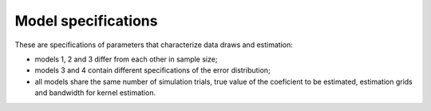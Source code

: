 .. _model_specifications:

********************
Model specifications
********************

These are specifications of parameters that characterize data draws and estimation:

* models 1, 2 and 3 differ from each other in sample size;

* models 3 and 4 contain different specifications of the error distribution;

* all models share the same number of simulation trials, true value of the coeficient to be estimated, estimation grids and bandwidth for kernel estimation.